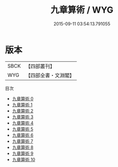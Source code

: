 #+TITLE: 九章算術 / WYG

#+DATE: 2015-09-11 03:54:13.791055
* 版本
 |      SBCK|【四部叢刊】  |
 |       WYG|【四部全書・文淵閣】|
目次
 - [[file:KR3f0032_000.txt][九章算術 0]]
 - [[file:KR3f0032_001.txt][九章算術 1]]
 - [[file:KR3f0032_002.txt][九章算術 2]]
 - [[file:KR3f0032_003.txt][九章算術 3]]
 - [[file:KR3f0032_004.txt][九章算術 4]]
 - [[file:KR3f0032_005.txt][九章算術 5]]
 - [[file:KR3f0032_006.txt][九章算術 6]]
 - [[file:KR3f0032_007.txt][九章算術 7]]
 - [[file:KR3f0032_008.txt][九章算術 8]]
 - [[file:KR3f0032_009.txt][九章算術 9]]
 - [[file:KR3f0032_010.txt][九章算術 10]]
